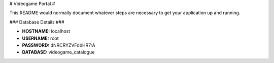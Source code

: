 # Videogame Portal #

This README would normally document whatever steps are necessary to get your application up and running.

### Database Details ###

* **HOSTNAME:** localhost
* **USERNAME:** root
* **PASSWORD:** dNRCRYZVFdbHR7rA
* **DATABASE:** videogame_catalogue